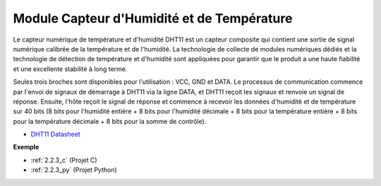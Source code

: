 .. _cpn_humiture_sensor:

Module Capteur d'Humidité et de Température
==================================================

.. image:: img/dht11_pic.png
    :width: 400
    :align: center

Le capteur numérique de température et d'humidité DHT11 est un capteur composite qui contient une sortie de signal numérique calibrée de la température et de l'humidité.
La technologie de collecte de modules numériques dédiés et la technologie de détection de température et d'humidité sont appliquées pour garantir que le produit a une haute fiabilité et une excellente stabilité à long terme.

Seules trois broches sont disponibles pour l'utilisation : VCC, GND et DATA.
Le processus de communication commence par l'envoi de signaux de démarrage à DHT11 via la ligne DATA, et DHT11 reçoit les signaux et renvoie un signal de réponse.
Ensuite, l'hôte reçoit le signal de réponse et commence à recevoir les données d'humidité et de température sur 40 bits (8 bits pour l'humidité entière + 8 bits pour l'humidité décimale + 8 bits pour la température entière + 8 bits pour la température décimale + 8 bits pour la somme de contrôle).

.. image:: img/Dht11.png

* `DHT11 Datasheet <https://components101.com/sites/default/files/component_datasheet/DHT11-Temperature-Sensor.pdf>`_

**Exemple**

* :ref:`2.2.3_c` (Projet C)
* :ref:`2.2.3_py` (Projet Python)
